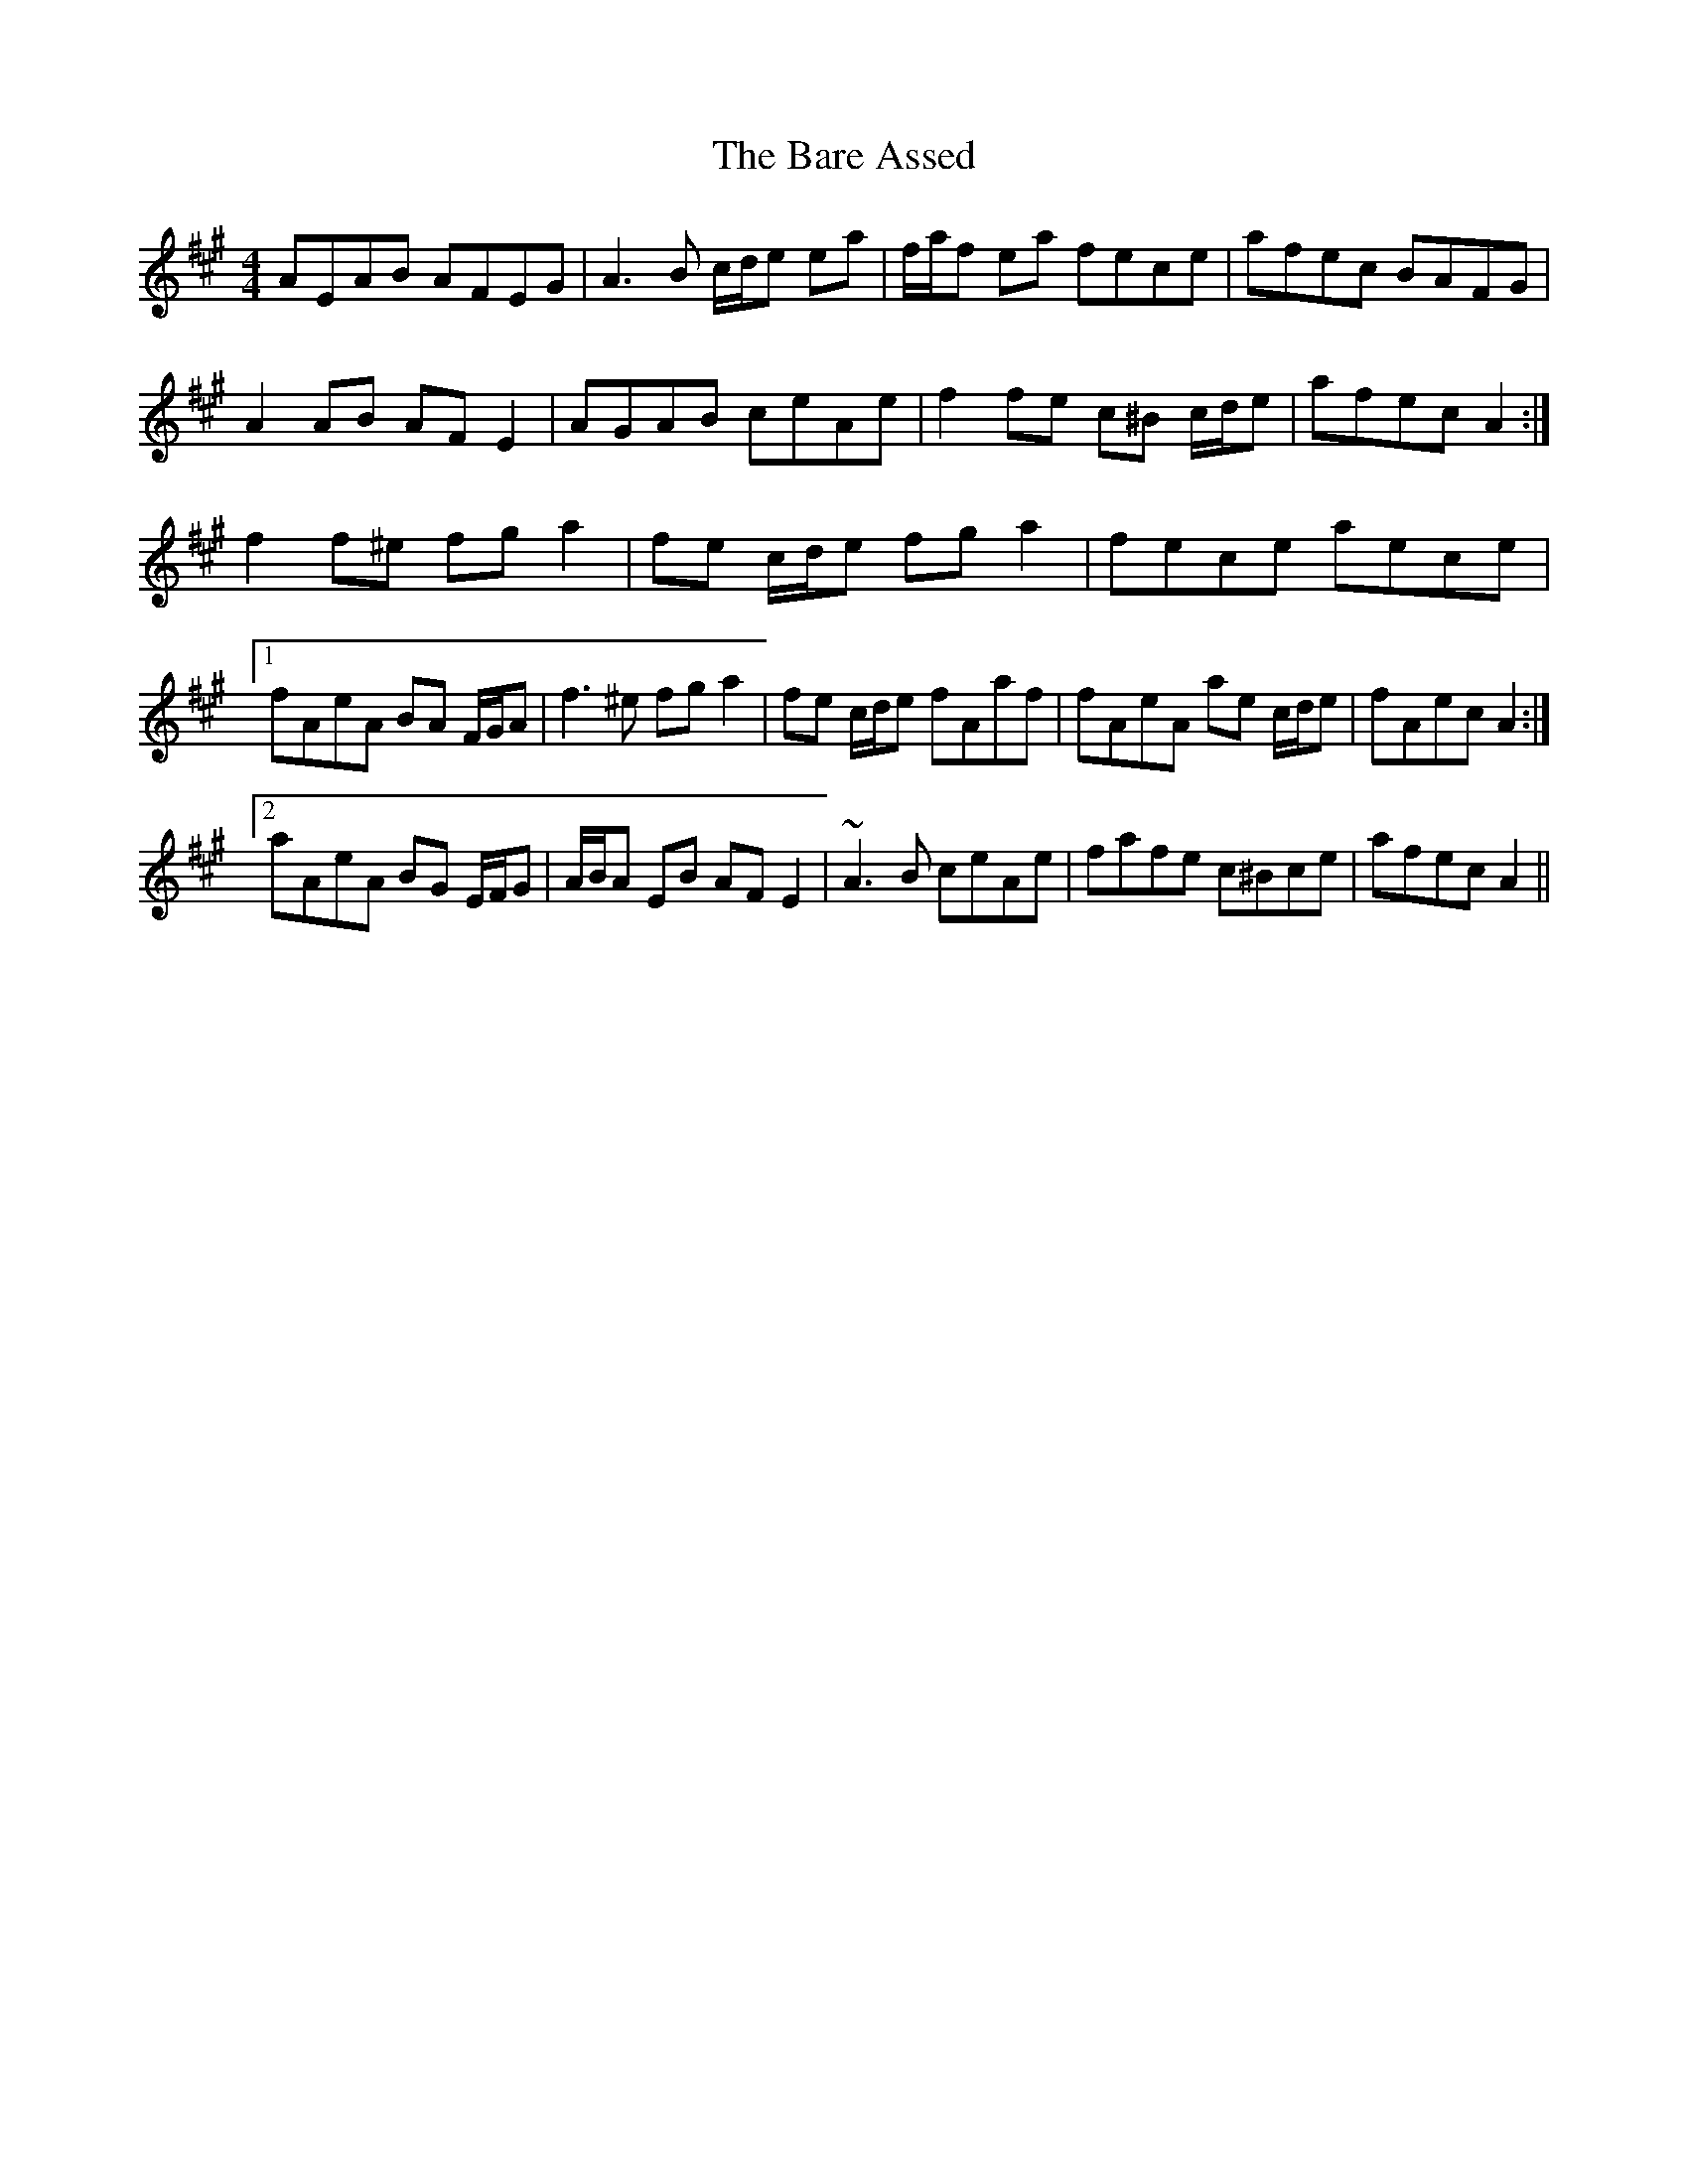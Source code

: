 X: 2852
T: Bare Assed, The
R: barndance
M: 4/4
K: Amajor
AEAB AFEG|A3 B c/d/e ea|f/a/f ea fece|afec BAFG|
A2 AB AF E2|AGAB ceAe|f2 fe c^B c/d/e|afec A2:|
f2 f^e fg a2|fe c/d/e fg a2|fece aece|
[1 fAeA BA F/G/A|f3 ^e fg a2|fe c/d/e fAaf|fAeA ae c/d/e|fAec A2:|
[2 aAeA BG E/F/G|A/B/A EB AF E2|~A3 B ceAe|fafe c^Bce|afec A2||

